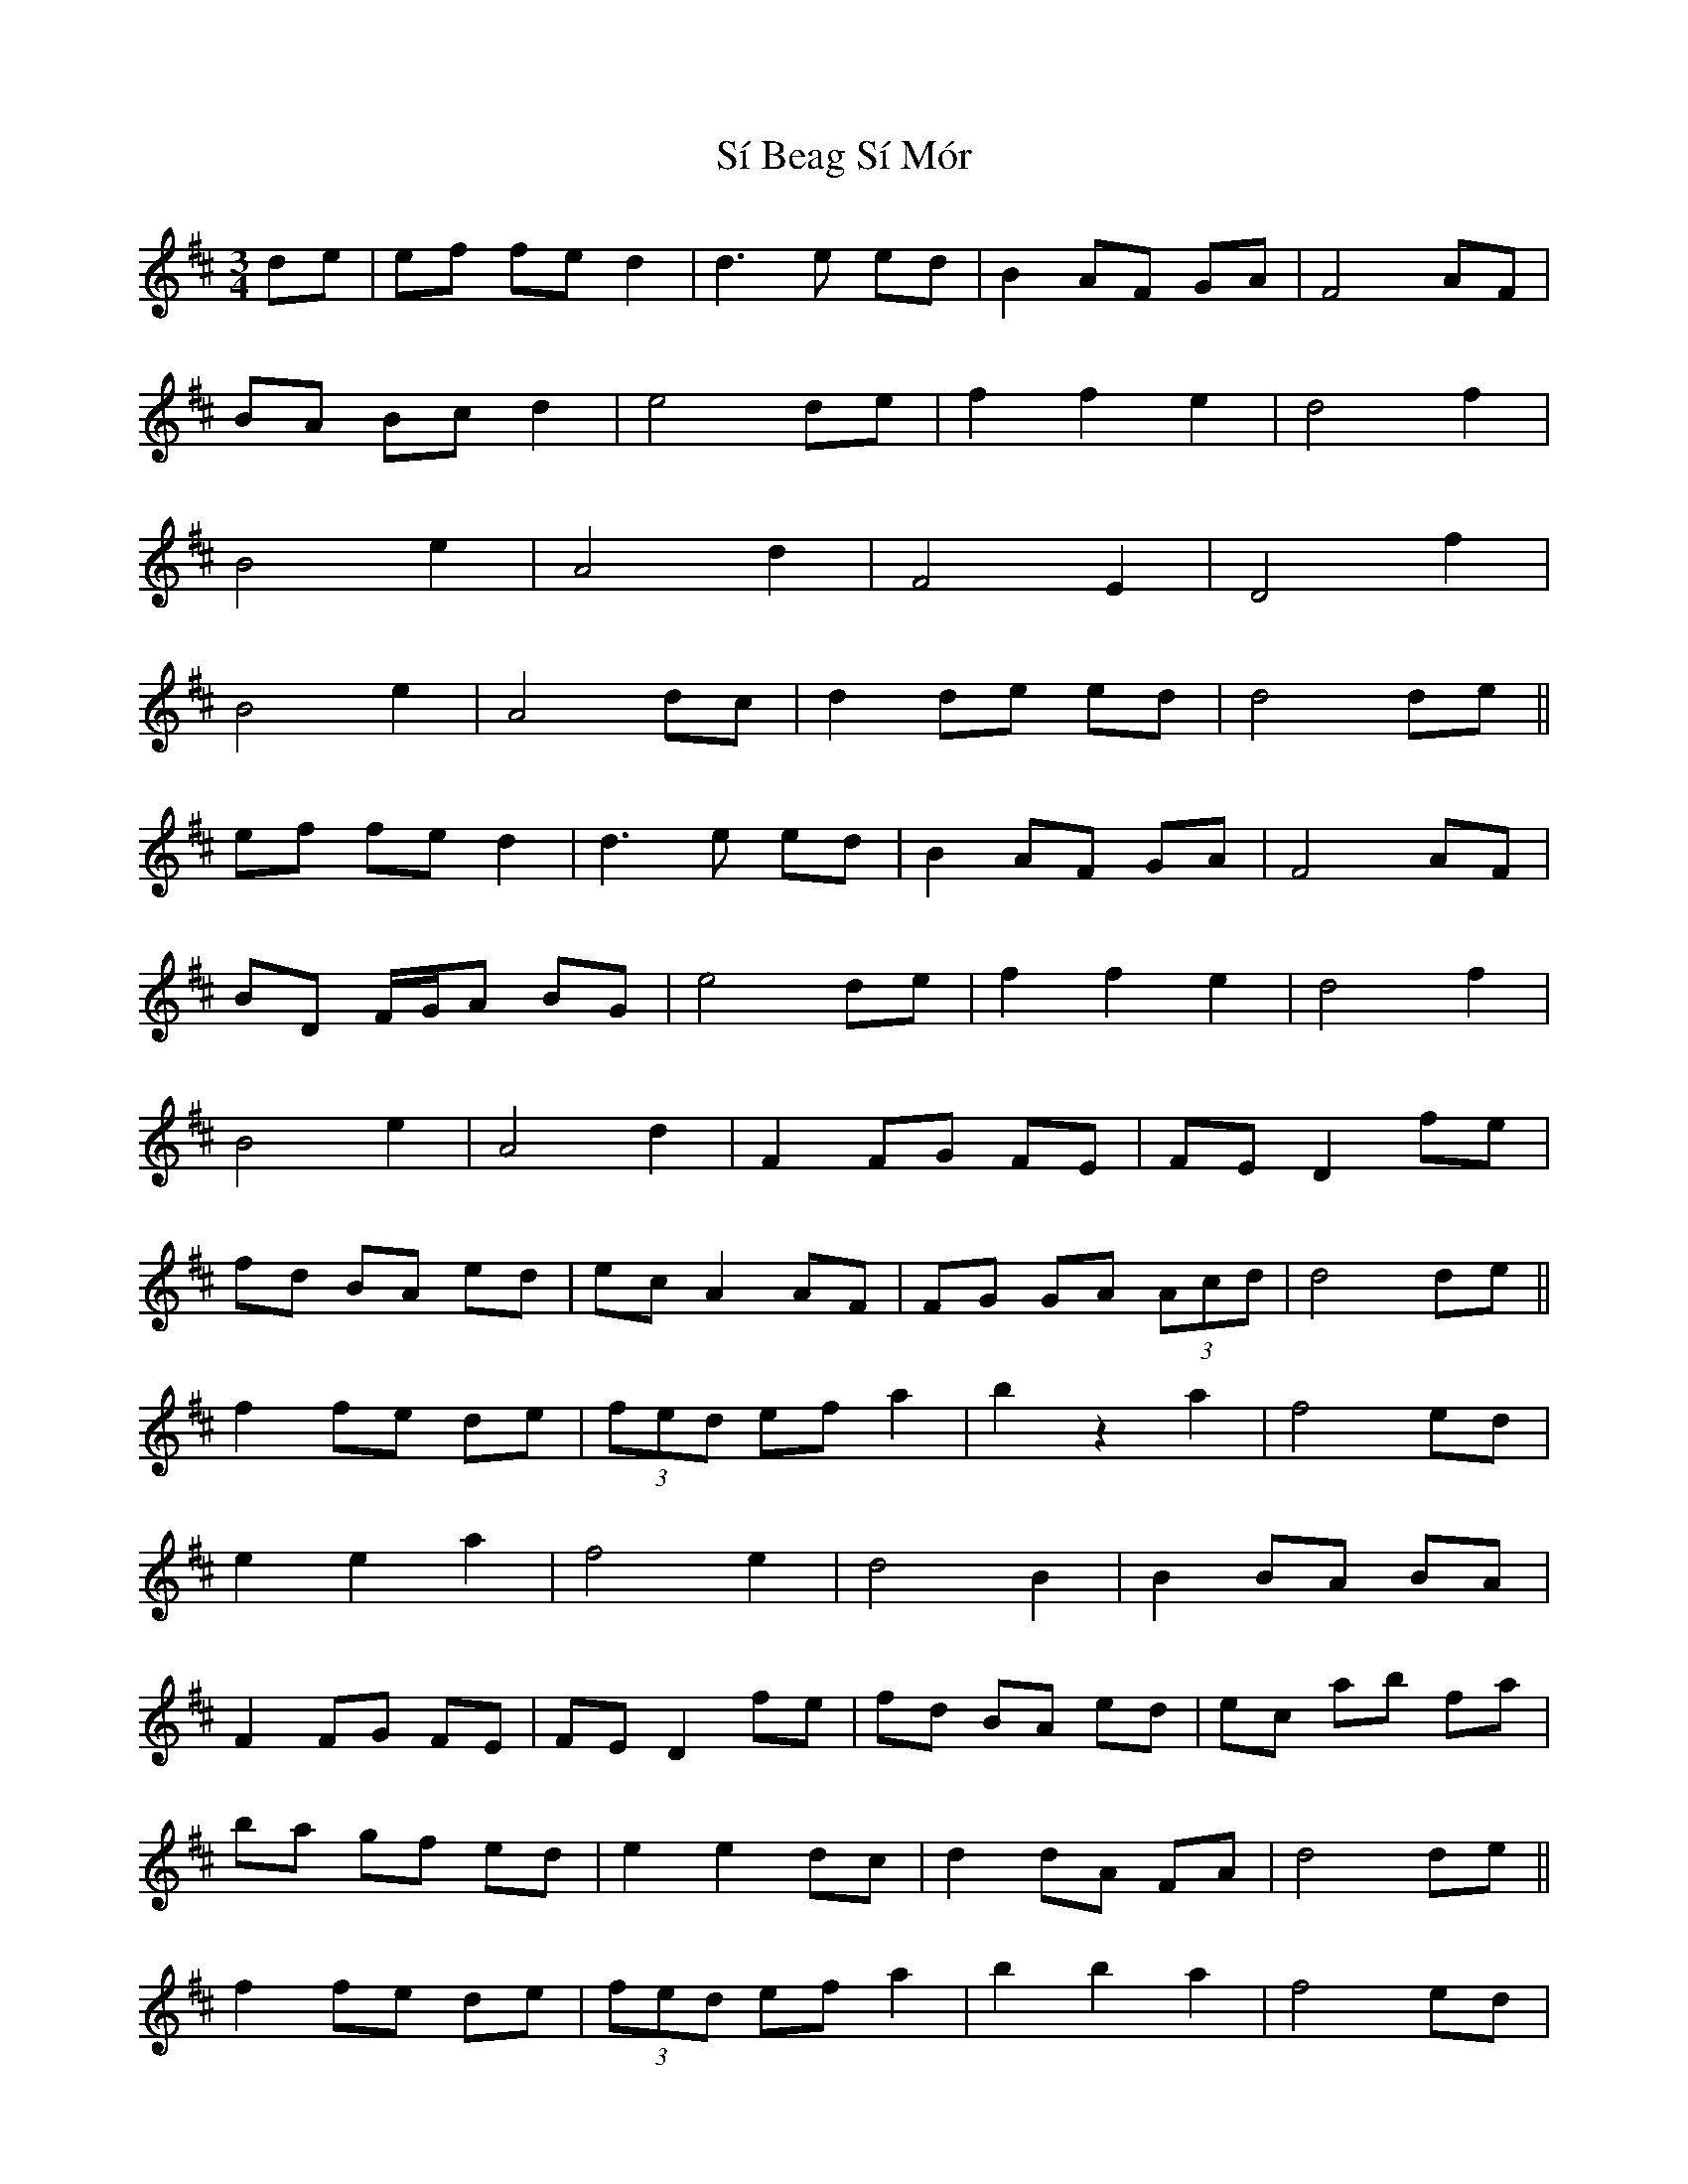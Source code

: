 X: 36985
T: Sí Beag Sí Mór
R: waltz
M: 3/4
K: Dmajor
de|ef fe d2|d3e ed|B2 AF GA|F4 AF|
BA Bc d2|e4 de|f2 f2 e2|d4 f2|
B4 e2|A4 d2|F4 E2|D4 f2|
B4 e2|A4 dc|d2 de ed|d4 de||
ef fe d2|d3e ed|B2 AF GA|F4 AF|
BD F/G/A BG|e4 de|f2 f2 e2|d4 f2|
B4 e2|A4 d2|F2 FG FE|FE D2 fe|
fd BA ed|ec A2 AF|FG GA (3Acd|d4 de||
f2 fe de|(3fed ef a2|b2 z2 a2|f4 ed|
e2 e2 a2|f4 e2|d4 B2|B2 BA BA|
F2 FG FE|FE D2 fe|fd BA ed|ec ab fa|
ba gf ed|e2 e2 dc|d2 dA FA|d4 de||
f2 fe de|(3fed ef a2|b2 b2 a2|f4 ed|
e2 e2 a2|f4 e2|d4 B2|B2 BA BA|
F2 FG FE|FE D2 fe|fd BA ed|ec ab fa|
ba gf ed|e2 e2 dc|d2 dA FA|d4 de||
ef fe d2|d3e ed|B2 AF GA|F4 FA|
BA Bc d2|e4 de|f2 f2 e2|d4 f2|
B4 e2|A4 d2|F2 FG FE|FE D2 fe|
fd BA ed|ec A2 AF|FG GA (3Acd|d4 de|
ef fe d2|d3e ed|B2 AF GA|F4 FA|
BG GA BG|ec a4|de fa gf|gf d2 fe|
B4 e2|A4 d2|F2 FG FE|FE D2 f2|
fd BA ed|ec A2 AF|FG GA (3Acd|d4 de||
f2 fe d2|(3fed ef a2|b2 z2 a2|f4 ed|
e2 e2 a2|f4 e2|d4 B2|B2 BA BA|
F2 FG FE|FE D2 fe|fd BA ed|ec ab fa|
ba gf ed|e2 e2 dc|d2 dA FA|dA FA de||
f2 fe d2|(3fed ef a2|b2 d'2 a2|f4 ed|
e2 e2 a2|f4 e2|d4 B2|B2 BA BA|
F2 FG FE|FE D2 fe|fd BA ed|ec ab fa|
ba gf ed|e2 e2 dc|d2 dA FA|d4 d2||

